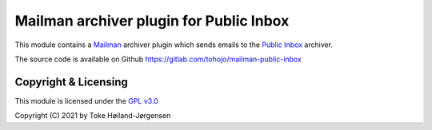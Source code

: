 ========================================
Mailman archiver plugin for Public Inbox
========================================
This module contains a `Mailman`_ archiver plugin which sends emails to
the `Public Inbox`_ archiver.

.. _Mailman: https://www.list.org
.. _Public Inbox: https://public-inbox.org

The source code is available on Github
https://gitlab.com/tohojo/mailman-public-inbox


Copyright & Licensing
=====================

This module is licensed under the
`GPL v3.0 <http://www.gnu.org/licenses/gpl-3.0.html>`_

Copyright (C) 2021 by Toke Høiland-Jørgensen
